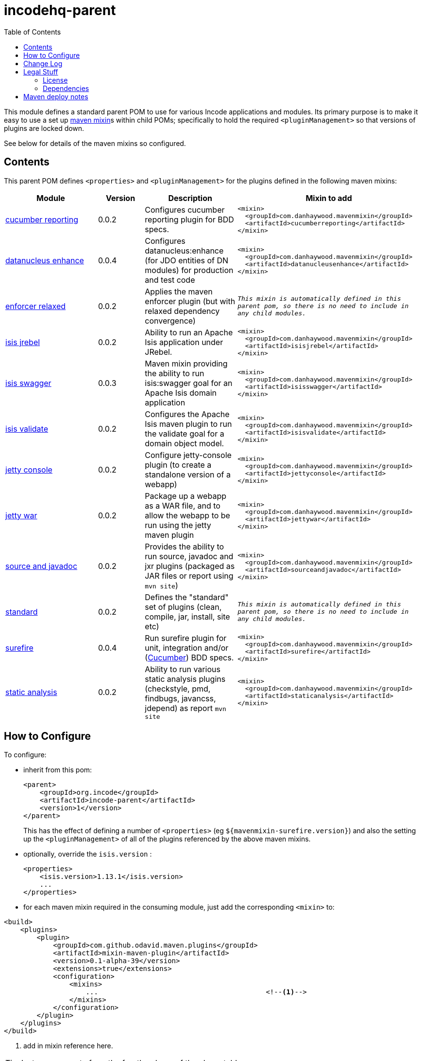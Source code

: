 = incodehq-parent
:_imagesdir: ./
:toc:


This module defines a standard parent POM to use for various Incode applications and modules.
Its primary purpose is to make it easy to use a set up link:https://github.com/odavid/maven-plugins[maven mixin]s within child POMs; specifically to hold the required `<pluginManagement>` so that versions of plugins are locked down.

See below for details of the maven mixins so configured.


== Contents

This parent POM defines `<properties>` and `<pluginManagement>` for the plugins defined in the following maven mixins:


[width="100%",cols="^2,^1,^2,^4m",options="header"]
|====================
|Module
|Version
|Description
|Mixin to add

|https://github.com/danhaywood/java-mavenmixin-cucumberreporting[cucumber reporting]
|0.0.2
|Configures cucumber reporting plugin for BDD specs.
|<mixin> +
{nbsp}  <groupId>com.danhaywood.mavenmixin</groupId> +
{nbsp}  <artifactId>cucumberreporting</artifactId> +
</mixin>

|https://github.com/danhaywood/java-mavenmixin-datanucleusenhance[datanucleus enhance]
|0.0.4
|Configures datanucleus:enhance (for JDO entities of DN modules) for production and test code
|<mixin> +
{nbsp}  <groupId>com.danhaywood.mavenmixin</groupId> +
{nbsp}  <artifactId>datanucleusenhance</artifactId> +
</mixin>

|https://github.com/danhaywood/java-mavenmixin-enforcerrelaxed[enforcer relaxed]
|0.0.2
|Applies the maven enforcer plugin (but with relaxed dependency convergence) +
|_This mixin is automatically defined in this parent pom, so there is no need to include in any child modules._

|https://github.com/danhaywood/java-mavenmixin-isisjrebel[isis jrebel]
|0.0.2
|Ability to run an Apache Isis application under JRebel.
|<mixin> +
{nbsp}  <groupId>com.danhaywood.mavenmixin</groupId> +
{nbsp}  <artifactId>isisjrebel</artifactId> +
</mixin>

|https://github.com/danhaywood/java-mavenmixin-isisswagger[isis swagger]
|0.0.3
|Maven mixin providing the ability to run isis:swagger goal for an Apache Isis domain application
|<mixin> +
{nbsp}  <groupId>com.danhaywood.mavenmixin</groupId> +
{nbsp}  <artifactId>isisswagger</artifactId> +
</mixin>

|https://github.com/danhaywood/java-mavenmixin-isisvalidate[isis validate]
|0.0.2
|Configures the Apache Isis maven plugin to run the validate goal for a domain object model. 
|<mixin> +
{nbsp}  <groupId>com.danhaywood.mavenmixin</groupId> +
{nbsp}  <artifactId>isisvalidate</artifactId> +
</mixin>

|https://github.com/danhaywood/java-mavenmixin-jettyconsole[jetty console]
|0.0.2
|Configure jetty-console plugin (to create a standalone version of a webapp)
|<mixin> +
{nbsp}  <groupId>com.danhaywood.mavenmixin</groupId> +
{nbsp}  <artifactId>jettyconsole</artifactId> +
</mixin>

|https://github.com/danhaywood/java-mavenmixin-jettywar[jetty war]
|0.0.2
|Package up a webapp as a WAR file, and to allow the webapp to be run using the jetty maven plugin
|<mixin> +
{nbsp}  <groupId>com.danhaywood.mavenmixin</groupId> +
{nbsp}  <artifactId>jettywar</artifactId> +
</mixin>

|https://github.com/danhaywood/java-mavenmixin-sourceandjavadoc[source and javadoc]
|0.0.2
|Provides the ability to run source, javadoc and jxr plugins (packaged as JAR files or report using `mvn site`)
|<mixin> +
{nbsp}  <groupId>com.danhaywood.mavenmixin</groupId> +
{nbsp}  <artifactId>sourceandjavadoc</artifactId> +
</mixin>

|https://github.com/danhaywood/java-mavenmixin-standard[standard]
|0.0.2
|Defines the "standard" set of plugins (clean, compile, jar, install, site etc)
|_This mixin is automatically defined in this parent pom, so there is no need to include in any child modules._


|https://github.com/danhaywood/java-mavenmixin-surefire[surefire]
|0.0.4
|Run surefire plugin for unit, integration and/or (http://cucumber.io[Cucumber]) BDD specs.
|<mixin> +
{nbsp}  <groupId>com.danhaywood.mavenmixin</groupId> +
{nbsp}  <artifactId>surefire</artifactId> +
</mixin>

|https://github.com/danhaywood/java-mavenmixin-staticanalysis[static analysis]
|0.0.2
|Ability to run various static analysis plugins (checkstyle, pmd, findbugs, javancss, jdepend) as report `mvn site`
|<mixin> +
{nbsp}  <groupId>com.danhaywood.mavenmixin</groupId> +
{nbsp}  <artifactId>staticanalysis</artifactId> +
</mixin>

|====================





== How to Configure

To configure:

* inherit from this pom: +
+
[source,xml]
----
<parent>
    <groupId>org.incode</groupId>
    <artifactId>incode-parent</artifactId>
    <version>1</version>
</parent>
----
+
This has the effect of defining a number of `<properties>` (eg `${mavenmixin-surefire.version}`) and also the setting up the `<pluginManagement>` of all of the plugins referenced by the above maven mixins.

* optionally, override the `isis.version` :
+
[source,xml]
----
<properties>
    <isis.version>1.13.1</isis.version>
    ...
</properties>
----

* for each maven mixin required in the consuming module, just add the corresponding `<mixin>` to: +

[source,xml]
----
<build>
    <plugins>
        <plugin>
            <groupId>com.github.odavid.maven.plugins</groupId>
            <artifactId>mixin-maven-plugin</artifactId>
            <version>0.1-alpha-39</version>
            <extensions>true</extensions>
            <configuration>
                <mixins>
                    ...                                         <!--1-->
                </mixins>
            </configuration>
        </plugin>
    </plugins>
</build>
----
<1> add in mixin reference here.

[TIP]
====
Just copy-n-paste from the fourth column of the above table,
====

For example, to enable the https://github.com/danhaywood/java-mavenmixin-surefire[surefire] mixin, just add:

[source,xml]
----
<mixin>
    <groupId>com.danhaywood.mavenmixin</groupId>
    <artifactId>surefire</artifactId>
</mixin>
----




== Change Log


* 1 - initial version



== Legal Stuff

=== License

[source]
----
Copyright 2016~date Dan Haywood

Licensed under the Apache License, Version 2.0 (the
"License"); you may not use this file except in compliance
with the License.  You may obtain a copy of the License at

    http://www.apache.org/licenses/LICENSE-2.0

Unless required by applicable law or agreed to in writing,
software distributed under the License is distributed on an
"AS IS" BASIS, WITHOUT WARRANTIES OR CONDITIONS OF ANY
KIND, either express or implied.  See the License for the
specific language governing permissions and limitations
under the License.
----



=== Dependencies

This mixin module relies on the link:https://github.com/odavid/maven-plugins[com.github.odavid.maven.plugins:mixin-maven-plugin], released under Apache License v2.0.



== Maven deploy notes

The module is deployed using Sonatype's OSS support (see
http://central.sonatype.org/pages/apache-maven.html[user guide] and http://www.danhaywood.com/2013/07/11/deploying-artifacts-to-maven-central-repo/[this blog post]).

The `release.sh` script automates the release process.
It performs the following:

* performs a sanity check (`mvn clean install -o`) that everything builds ok
* bumps the `pom.xml` to a specified release version, and tag
* performs a double check (`mvn clean install -o`) that everything still builds ok
* releases the code using `mvn clean deploy`
* bumps the `pom.xml` to a specified release version

For example:

[source]
----
sh release.sh 1 \
              2-SNAPSHOT \
              dan@haywood-associates.co.uk \
              "this is not really my passphrase"
----

where

* `$1` is the release version
* `$2` is the snapshot version
* `$3` is the email of the secret key (`~/.gnupg/secring.gpg`) to use for signing
* `$4` is the corresponding passphrase for that secret key.

Other ways of specifying the key and passphrase are available, see the ``pgp-maven-plugin``'s
http://kohsuke.org/pgp-maven-plugin/secretkey.html[documentation]).

If the script completes successfully, then push changes:

[source]
----
git push origin master
git push origin 1
----

If the script fails to complete, then identify the cause, perform a `git reset --hard` to start over and fix the issue before trying again.
Note that in the `dom`'s `pom.xml` the `nexus-staging-maven-plugin` has the `autoReleaseAfterClose` setting set to `true` (to automatically stage, close and the release the repo).
You may want to set this to `false` if debugging an issue.

According to Sonatype's guide, it takes about 10 minutes to sync, but up to 2 hours to update http://search.maven.org[search].
